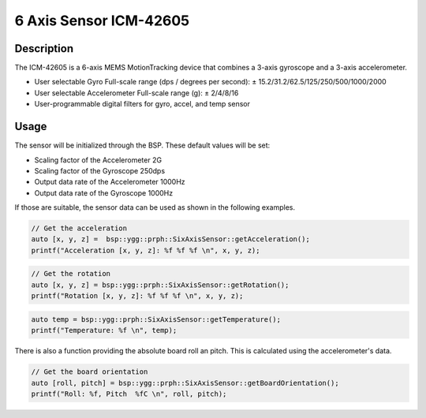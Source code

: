 6 Axis Sensor ICM-42605
=======================

.. seealso::
    * `ICM-42605 Datasheet <_static/datasheets/yggdrasil/ICM-42605.pdf>`_ 

Description
-----------

The ICM-42605 is a 6-axis MEMS MotionTracking device that combines a 3-axis gyroscope and a 3-axis accelerometer.

* User selectable Gyro Full-scale range (dps / degrees per second): ± 15.2/31.2/62.5/125/250/500/1000/2000
* User selectable Accelerometer Full-scale range (g): ± 2/4/8/16
* User-programmable digital filters for gyro, accel, and temp sensor

Usage
-----

The sensor will be initialized through the BSP. These default values will be set:

* Scaling factor of the Accelerometer       2G
* Scaling factor of the Gyroscope           250dps
* Output data rate of the Accelerometer     1000Hz
* Output data rate of the Gyroscope         1000Hz

If those are suitable, the sensor data can be used as shown in the following examples. 


.. code-block:: cpp

    // Get the acceleration
    auto [x, y, z] =  bsp::ygg::prph::SixAxisSensor::getAcceleration();
    printf("Acceleration [x, y, z]: %f %f %f \n", x, y, z);


.. code-block:: cpp

    // Get the rotation
    auto [x, y, z] = bsp::ygg::prph::SixAxisSensor::getRotation();
    printf("Rotation [x, y, z]: %f %f %f \n", x, y, z);

.. code-block:: cpp

    auto temp = bsp::ygg::prph::SixAxisSensor::getTemperature();
    printf("Temperature: %f \n", temp);

There is also a function providing the absolute board roll an pitch. 
This is calculated using the accelerometer's data.

.. code-block:: cpp

    // Get the board orientation
    auto [roll, pitch] = bsp::ygg::prph::SixAxisSensor::getBoardOrientation();
    printf("Roll: %f, Pitch  %fC \n", roll, pitch);